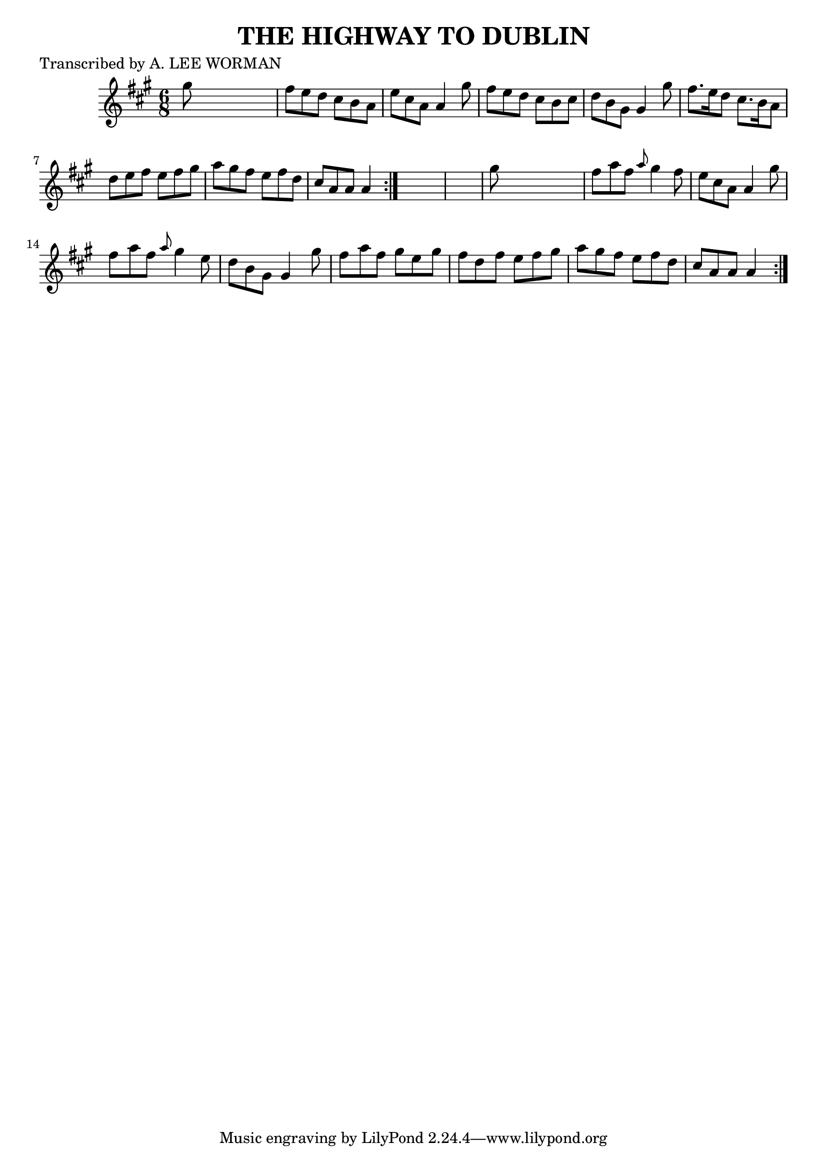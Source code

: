 
\version "2.16.2"
% automatically converted by musicxml2ly from xml/0713_lw.xml

%% additional definitions required by the score:
\language "english"


\header {
    poet = "Transcribed by A. LEE WORMAN"
    encoder = "abc2xml version 63"
    encodingdate = "2015-01-25"
    title = "THE HIGHWAY TO DUBLIN"
    }

\layout {
    \context { \Score
        autoBeaming = ##f
        }
    }
PartPOneVoiceOne =  \relative gs'' {
    \repeat volta 2 {
        \repeat volta 2 {
            \key a \major \time 6/8 gs8 s8*5 | % 2
            fs8 [ e8 d8 ] cs8 [ b8 a8 ] | % 3
            e'8 [ cs8 a8 ] a4 gs'8 | % 4
            fs8 [ e8 d8 ] cs8 [ b8 cs8 ] | % 5
            d8 [ b8 gs8 ] gs4 gs'8 | % 6
            fs8. [ e16 d8 ] cs8. [ b16 a8 ] | % 7
            d8 [ e8 fs8 ] e8 [ fs8 gs8 ] | % 8
            a8 [ gs8 fs8 ] e8 [ fs8 d8 ] | % 9
            cs8 [ a8 a8 ] a4 }
        s8*7 | % 11
        gs'8 s8*5 | % 12
        fs8 [ a8 fs8 ] \grace { a8 } gs4 fs8 | % 13
        e8 [ cs8 a8 ] a4 gs'8 | % 14
        fs8 [ a8 fs8 ] \grace { a8 } gs4 e8 | % 15
        d8 [ b8 gs8 ] gs4 gs'8 | % 16
        fs8 [ a8 fs8 ] gs8 [ e8 gs8 ] | % 17
        fs8 [ d8 fs8 ] e8 [ fs8 gs8 ] | % 18
        a8 [ gs8 fs8 ] e8 [ fs8 d8 ] | % 19
        cs8 [ a8 a8 ] a4 }
    }


% The score definition
\score {
    <<
        \new Staff <<
            \context Staff << 
                \context Voice = "PartPOneVoiceOne" { \PartPOneVoiceOne }
                >>
            >>
        
        >>
    \layout {}
    % To create MIDI output, uncomment the following line:
    %  \midi {}
    }

